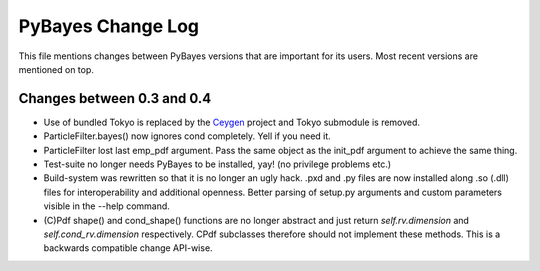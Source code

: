 ==================
PyBayes Change Log
==================

This file mentions changes between PyBayes versions that are important for its users. Most
recent versions are mentioned on top.

Changes between 0.3 and 0.4
===========================

* Use of bundled Tokyo is replaced by the Ceygen_ project and Tokyo submodule is removed.
* ParticleFilter.bayes() now ignores cond completely. Yell if you need it.
* ParticleFilter lost last emp_pdf argument. Pass the same object as the init_pdf argument
  to achieve the same thing.
* Test-suite no longer needs PyBayes to be installed, yay! (no privilege problems etc.)
* Build-system was rewritten so that it is no longer an ugly hack. .pxd and .py files are now
  installed along .so (.dll) files for interoperability and additional openness. Better parsing of
  setup.py arguments and custom parameters visible in the --help command.
* (C)Pdf shape() and cond_shape() functions are no longer abstract and just return
  `self.rv.dimension` and `self.cond_rv.dimension` respectively. CPdf subclasses therefore should
  not implement these methods. This is a backwards compatible change API-wise.

.. _Ceygen: https://github.com/strohel/Ceygen
